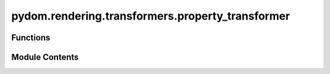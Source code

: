 pydom.rendering.transformers.property_transformer
=================================================

.. py:module:: pydom.rendering.transformers.property_transformer


Functions
---------

.. autoapisummary::

   pydom.rendering.transformers.property_transformer.property_transformer


Module Contents
---------------

.. py:function:: property_transformer(matcher: Union[Callable[[str, Any], bool], str], *, context: Optional[pydom.context.context.Context] = None, before: Optional[List[Type[pydom.context.transformers.PropertyTransformer]]] = None, after: Optional[List[Type[pydom.context.transformers.PropertyTransformer]]] = None)

   A decorator to register a function as a property transformer.

   Args:
       matcher: A callable that takes a key and a value and returns a boolean
       indicating whether the transformer should be applied.
       If a string is provided, it is assumed to be a key that should be matched exactly.
       context: The context to register the transformer in. If not provided, the default context is used.

   Returns:
       A decorator that takes a transformer function and registers it.

   Example:
       >>> @property_transformer("class_name")
       ... def class_name_mapper(key, value, element):
       ...     if isinstance(class_name, list):
       ...         class_name = " ".join(class_name)
       ...
       ...     element.props["class"] = " ".join(str(class_name).split())



